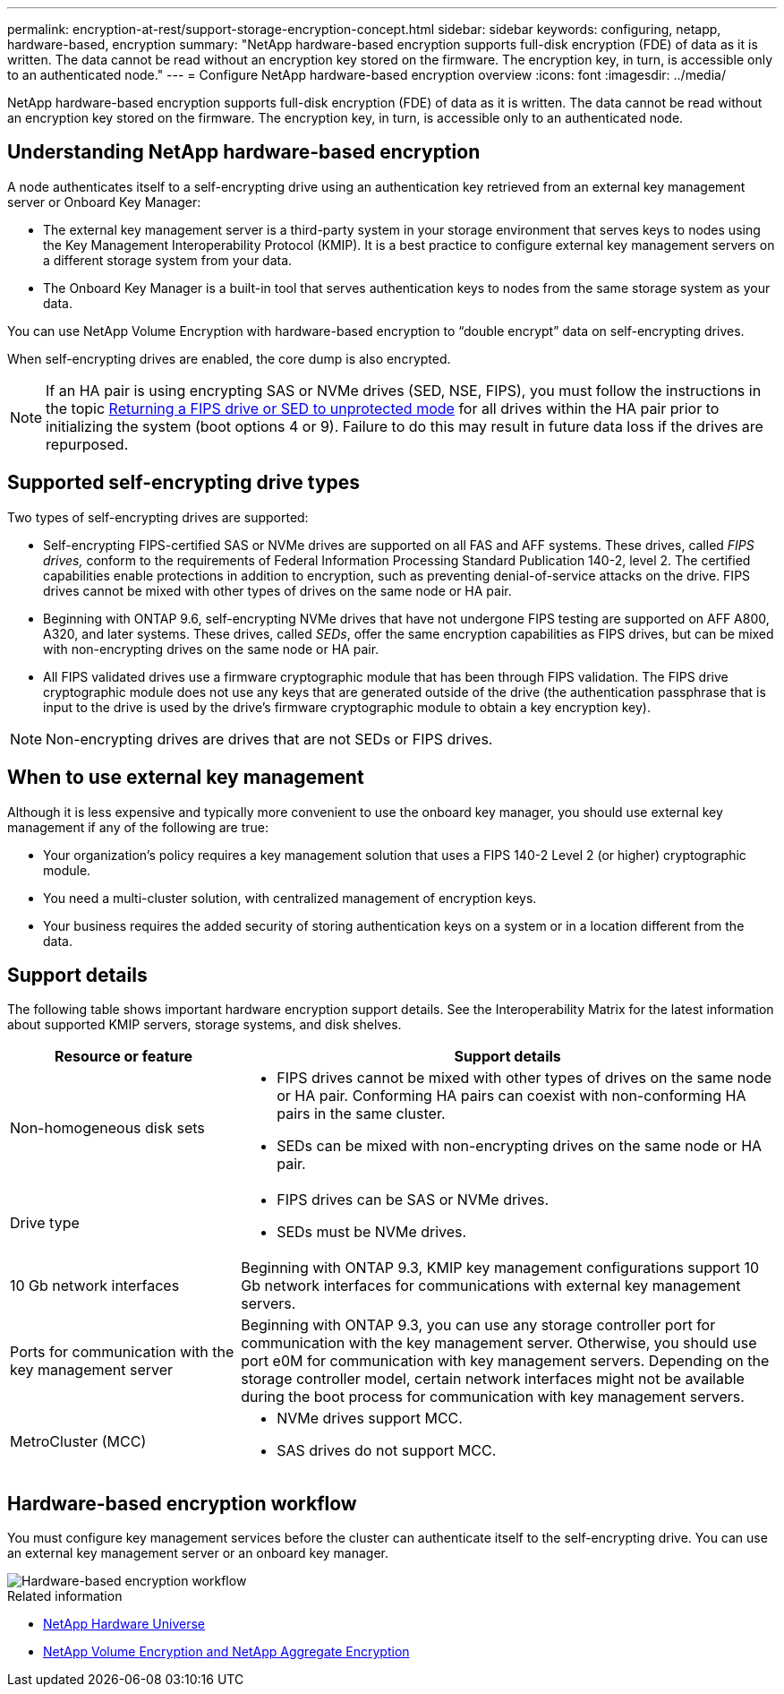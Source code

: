 ---
permalink: encryption-at-rest/support-storage-encryption-concept.html
sidebar: sidebar
keywords: configuring, netapp, hardware-based, encryption
summary: "NetApp hardware-based encryption supports full-disk encryption (FDE) of data as it is written. The data cannot be read without an encryption key stored on the firmware. The encryption key, in turn, is accessible only to an authenticated node."
---
= Configure NetApp hardware-based encryption overview
:icons: font
:imagesdir: ../media/

[.lead]
NetApp hardware-based encryption supports full-disk encryption (FDE) of data as it is written. The data cannot be read without an encryption key stored on the firmware. The encryption key, in turn, is accessible only to an authenticated node.

== Understanding NetApp hardware-based encryption

A node authenticates itself to a self-encrypting drive using an authentication key retrieved from an external key management server or Onboard Key Manager:

* The external key management server is a third-party system in your storage environment that serves keys to nodes using the Key Management Interoperability Protocol (KMIP). It is a best practice to configure external key management servers on a different storage system from your data.
* The Onboard Key Manager is a built-in tool that serves authentication keys to nodes from the same storage system as your data.

You can use NetApp Volume Encryption with hardware-based encryption to "`double encrypt`" data on self-encrypting drives.

When self-encrypting drives are enabled, the core dump is also encrypted.

[NOTE]
If an HA pair is using encrypting SAS or NVMe drives (SED, NSE, FIPS), you must follow the instructions in the topic xref:return-seds-unprotected-mode-task.html[Returning a FIPS drive or SED to unprotected mode] for all drives within the HA pair prior to initializing the system (boot options 4 or 9). Failure to do this may result in future data loss if the drives are repurposed.

== Supported self-encrypting drive types

Two types of self-encrypting drives are supported:

* Self-encrypting FIPS-certified SAS or NVMe drives are supported on all FAS and AFF systems. These drives, called _FIPS drives,_ conform to the requirements of Federal Information Processing Standard Publication 140-2, level 2. The certified capabilities enable protections in addition to encryption, such as preventing denial-of-service attacks on the drive. FIPS drives cannot be mixed with other types of drives on the same node or HA pair.
* Beginning with ONTAP 9.6, self-encrypting NVMe drives that have not undergone FIPS testing are supported on AFF A800, A320, and later systems. These drives, called _SEDs_, offer the same encryption capabilities as FIPS drives, but can be mixed with non-encrypting drives on the same node or HA pair.
* All FIPS validated drives use a firmware cryptographic module that has been through FIPS validation.  The FIPS drive cryptographic module does not use any keys that are generated outside of the drive (the authentication passphrase that is input to the drive is used by the drive’s firmware cryptographic module to obtain a key encryption key).

NOTE: Non-encrypting drives are drives that are not SEDs or FIPS drives.

== When to use external key management

Although it is less expensive and typically more convenient to use the onboard key manager, you should use external key management if any of the following are true:

* Your organization’s policy requires a key management solution that uses a FIPS 140-2 Level 2 (or higher) cryptographic module.
* You need a multi-cluster solution, with centralized management of encryption keys.
* Your business requires the added security of storing authentication keys on a system or in a location different from the data.

== Support details

The following table shows important hardware encryption support details. See the Interoperability Matrix for the latest information about supported KMIP servers, storage systems, and disk shelves.

[cols="30,70"]
|===

h| Resource or feature h| Support details

a|
Non-homogeneous disk sets
a|

* FIPS drives cannot be mixed with other types of drives on the same node or HA pair. Conforming HA pairs can coexist with non-conforming HA pairs in the same cluster.
* SEDs can be mixed with non-encrypting drives on the same node or HA pair.

a|
Drive type
a|

* FIPS drives can be SAS or NVMe drives.
* SEDs must be NVMe drives.

a|
10 Gb network interfaces
a|
Beginning with ONTAP 9.3, KMIP key management configurations support 10 Gb network interfaces for communications with external key management servers.
a|
Ports for communication with the key management server
a|
Beginning with ONTAP 9.3, you can use any storage controller port for communication with the key management server. Otherwise, you should use port e0M for communication with key management servers. Depending on the storage controller model, certain network interfaces might not be available during the boot process for communication with key management servers.
a|
MetroCluster (MCC)
a|

* NVMe drives support MCC.
* SAS drives do not support MCC.

|===

== Hardware-based encryption workflow

You must configure key management services before the cluster can authenticate itself to the self-encrypting drive. You can use an external key management server or an onboard key manager.

image::../media/nse-workflow.gif[Hardware-based encryption workflow]

.Related information

* link:https://hwu.netapp.com/[NetApp Hardware Universe^]

* link:https://www.netapp.com/pdf.html?item=/media/17070-ds-3899.pdf[NetApp Volume Encryption and NetApp Aggregate Encryption^]


// 2023 Nov 10, Jira 1466
// 1 may 2023, BURT 1329504, ONTAPDOC-1336
// 2022 jan 25, BURT 1452520
// BURT 1496026, Aug 10 2022
// ontap-issue-686, 25 OCT 2022
